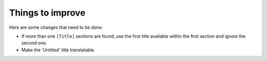 Things to improve
=================

Here are some changes that need to be done:

* If more than one ``[Title]`` sections are found, use the first title available within the first section and ignore the second one.
* Make the 'Untitled' title translatable.